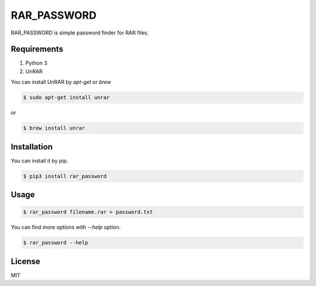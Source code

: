 RAR_PASSWORD
============

RAR_PASSWORD is simple password finder for RAR files.


Requirements
------------

1. Python 3
2. UnRAR

You can install UnRAR by `apt-get` or `brew`

.. code-block:: console

   $ sudo apt-get install unrar

or

.. code-block:: console

   $ brew install unrar


Installation
------------

You can install it by pip.

.. code-block:: console

   $ pip3 install rar_password


Usage
-----

.. code-block:: console

   $ rar_password filename.rar > password.txt

You can find more options with `--help` option.

.. code-block:: console

   $ rar_password --help


License
-------

MIT
